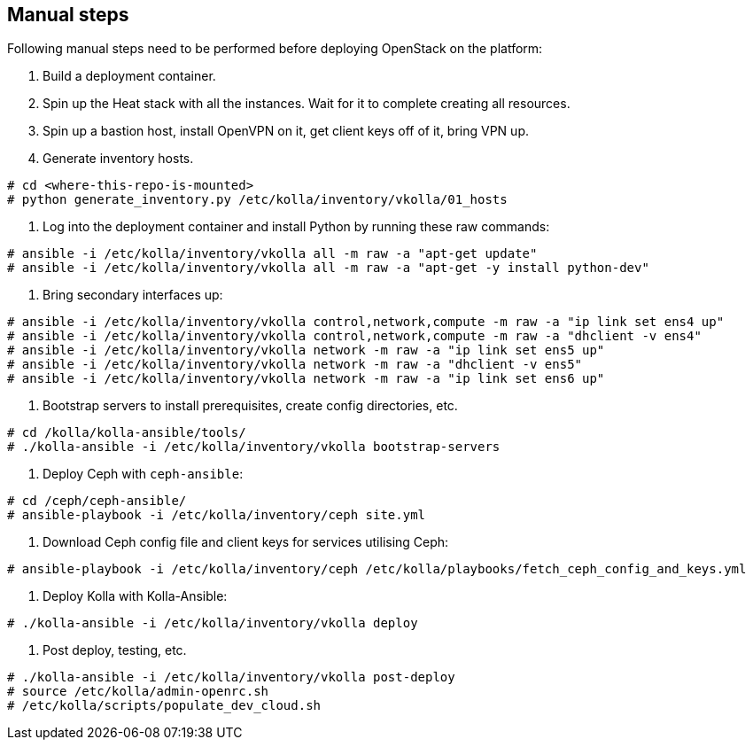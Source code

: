 == Manual steps
Following manual steps need to be performed before deploying OpenStack on the platform:

0. Build a deployment container.
1. Spin up the Heat stack with all the instances. Wait for it to complete creating all resources.
2. Spin up a bastion host, install OpenVPN on it, get client keys off of it, bring VPN up.
3. Generate inventory hosts.

-------
# cd <where-this-repo-is-mounted>
# python generate_inventory.py /etc/kolla/inventory/vkolla/01_hosts
-------
4. Log into the deployment container and install Python by running these raw commands:

-------
# ansible -i /etc/kolla/inventory/vkolla all -m raw -a "apt-get update"
# ansible -i /etc/kolla/inventory/vkolla all -m raw -a "apt-get -y install python-dev"
-------
5. Bring secondary interfaces up:

-------
# ansible -i /etc/kolla/inventory/vkolla control,network,compute -m raw -a "ip link set ens4 up"
# ansible -i /etc/kolla/inventory/vkolla control,network,compute -m raw -a "dhclient -v ens4"
# ansible -i /etc/kolla/inventory/vkolla network -m raw -a "ip link set ens5 up"
# ansible -i /etc/kolla/inventory/vkolla network -m raw -a "dhclient -v ens5"
# ansible -i /etc/kolla/inventory/vkolla network -m raw -a "ip link set ens6 up"
-------
6. Bootstrap servers to install prerequisites, create config directories, etc.

-------
# cd /kolla/kolla-ansible/tools/
# ./kolla-ansible -i /etc/kolla/inventory/vkolla bootstrap-servers
-------
7. Deploy Ceph with `ceph-ansible`:

-------
# cd /ceph/ceph-ansible/
# ansible-playbook -i /etc/kolla/inventory/ceph site.yml
-------
8. Download Ceph config file and client keys for services utilising Ceph:

-------
# ansible-playbook -i /etc/kolla/inventory/ceph /etc/kolla/playbooks/fetch_ceph_config_and_keys.yml
-------
9. Deploy Kolla with Kolla-Ansible:

-------
# ./kolla-ansible -i /etc/kolla/inventory/vkolla deploy
-------
10. Post deploy, testing, etc.

-------
# ./kolla-ansible -i /etc/kolla/inventory/vkolla post-deploy
# source /etc/kolla/admin-openrc.sh
# /etc/kolla/scripts/populate_dev_cloud.sh
-------
